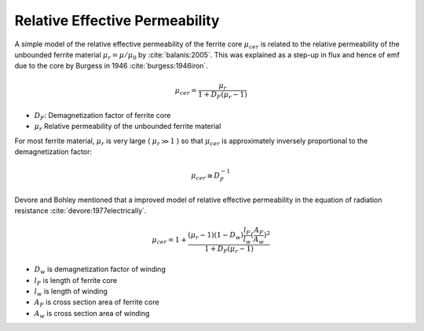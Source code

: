 .. _relative-effective-permeability:

Relative Effective Permeability
===============================

A simple model of the relative effective permeability of the ferrite core :math:`\mu_{cer}` is related to the relative permeability of the unbounded ferrite material :math:`\mu_r = \mu / \mu_0` by :cite:`balanis:2005`. This was explained as a step-up in flux and hence of emf due to the core by Burgess in 1946 :cite:`burgess:1946iron`.

.. math::
	:class: math-accordion
	
	\mu_{cer} = \frac{\mu_r}{1 + D_F (\mu_r - 1)}

.. container:: math-panel

	- :math:`D_F`: Demagnetization factor of ferrite core
	- :math:`\mu_r` Relative permeability of the unbounded ferrite material

For most ferrite material, :math:`\mu_r` is very large ( :math:`\mu_r \gg 1` ) so that :math:`\mu_{cer}` is approximately inversely proportional to the demagnetization factor:

.. math::
	
	\mu_{cer} \cong D_F^{-1}

Devore and Bohley mentioned that a improved model of relative effective permeability in the equation of radiation resistance :cite:`devore:1977electrically`.

.. math::
	:class: math-accordion
	
	\mu_{cer} = 1 + \frac{(\mu_r - 1) (1 - D_w) \frac{l_F}{l_w} ( \frac{A_F}{A_w} )^2}{1 + D_F ( \mu_r - 1)}
	
.. container:: math-panel

	- :math:`D_w` is demagnetization factor of winding
	- :math:`l_F` is length of ferrite core
	- :math:`l_w` is length of winding
	- :math:`A_F` is cross section area of ferrite core
	- :math:`A_w` is cross section area of winding
